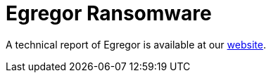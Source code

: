 = Egregor Ransomware
 
A technical report of Egregor is available at our https://www.basquecybersecurity.eus/[website].

